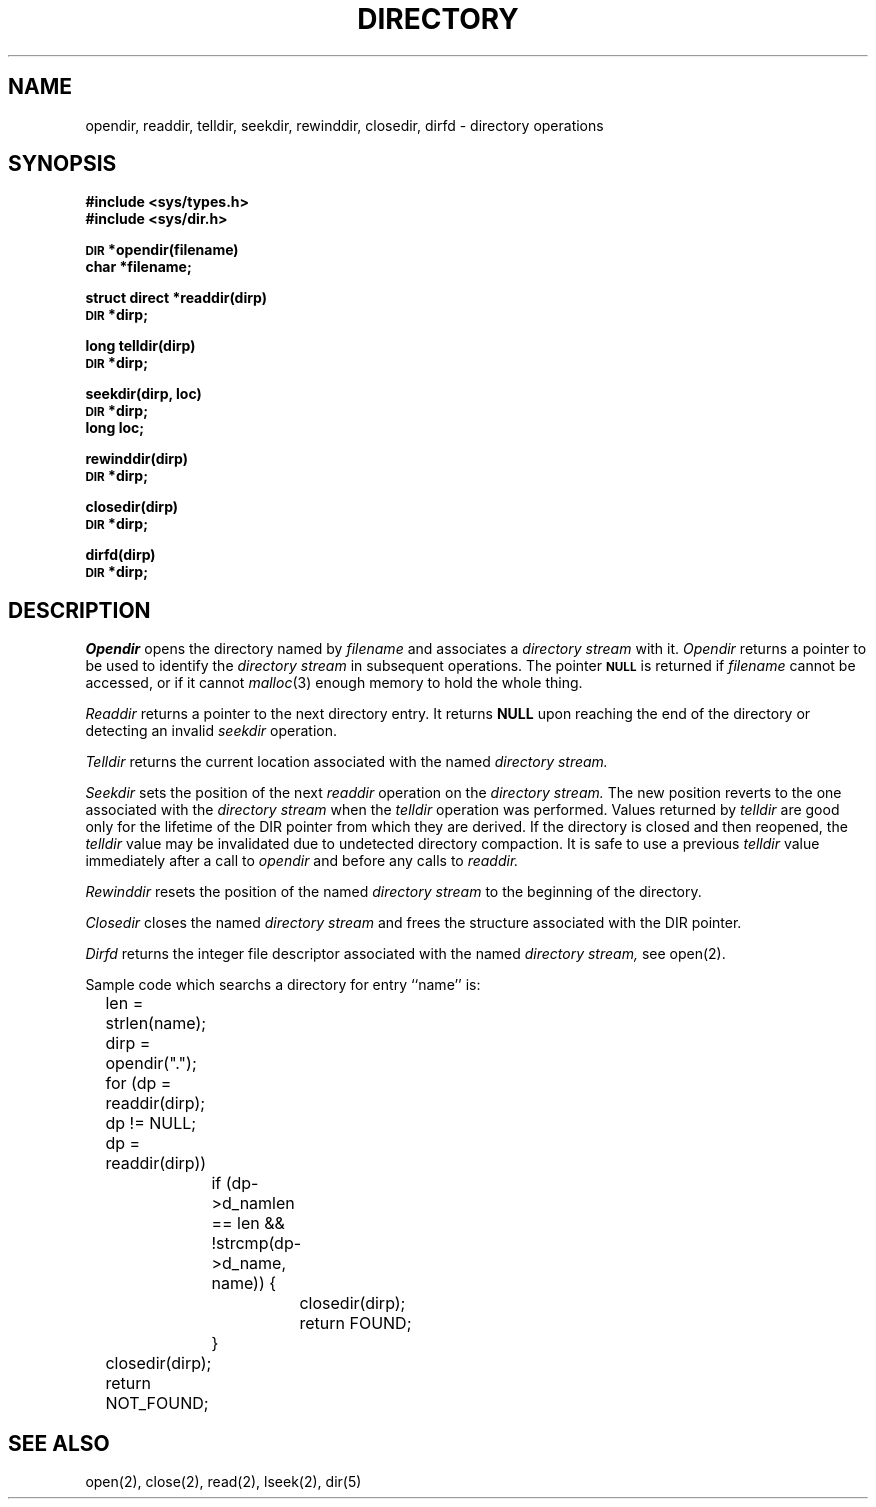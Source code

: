 .\" Copyright (c) 1983 Regents of the University of California.
.\" All rights reserved.  The Berkeley software License Agreement
.\" specifies the terms and conditions for redistribution.
.\"
.\"	@(#)directory.3	6.3 (Berkeley) 12/22/86
.\"
.TH DIRECTORY 3 "December 22, 1986"
.UC 5
.SH NAME
opendir, readdir, telldir, seekdir, rewinddir, closedir, dirfd \- directory operations
.SH SYNOPSIS
.B #include <sys/types.h>
.br
.B #include <sys/dir.h>
.PP
.SM
.B DIR
.B *opendir(filename)
.br
.B char *filename;
.PP
.B struct direct
.B *readdir(dirp)
.br
.SM
.B DIR
.B *dirp;
.PP
.B long
.B telldir(dirp)
.br
.SM
.B DIR
.B *dirp;
.PP
.B seekdir(dirp, loc)
.br
.SM
.B DIR
.B *dirp;
.br
.B long loc;
.PP
.B rewinddir(dirp)
.br
.SM
.B DIR
.B *dirp;
.PP
.B closedir(dirp)
.br
.SM
.B DIR
.B *dirp;
.PP
.B dirfd(dirp)
.br
.SM
.B DIR
.B *dirp;
.SH DESCRIPTION
.I Opendir
opens the directory named by
.I filename
and associates a
.I directory stream
with it.
.I Opendir
returns a pointer to be used to identify the
.I directory stream
in subsequent operations.  The pointer
.SM
.B NULL
is returned if
.I filename
cannot be accessed, or if it cannot
.IR malloc (3)
enough memory to hold the whole thing.
.PP
.I Readdir
returns a pointer to the next directory entry.  It returns
.B NULL
upon reaching the end of the directory or detecting an invalid
.I seekdir
operation.
.PP
.I Telldir
returns the current location associated with the named
.I directory stream.
.PP
.I Seekdir
sets the position of the next
.I readdir
operation on the
.I directory stream.
The new position reverts to the one associated with the
.I directory stream
when the
.I telldir
operation was performed.  Values returned by
.I telldir
are good only for the lifetime of the DIR pointer from which they are derived.
If the directory is closed and then reopened, the 
.I telldir
value may be invalidated due to undetected directory compaction.
It is safe to use a previous
.I telldir
value immediately after a call to
.I opendir
and before any calls to
.I readdir.
.PP
.I Rewinddir
resets the position of the named
.I directory stream
to the beginning of the directory.
.PP
.I Closedir
closes the named
.I directory stream
and frees the structure associated with the DIR pointer.
.PP
.I Dirfd
returns the integer file descriptor associated with the named
.I directory stream,
see open(2).
.PP
Sample code which searchs a directory for entry ``name'' is:
.PP
.br
	len = strlen(name);
.br
	dirp = opendir(".");
.br
	for (dp = readdir(dirp); dp != NULL; dp = readdir(dirp))
.br
		if (dp->d_namlen == len && !strcmp(dp->d_name, name)) {
.br
			closedir(dirp);
.br
			return FOUND;
.br
		}
.br
	closedir(dirp);
.br
	return NOT_FOUND;
.SH "SEE ALSO"
open(2),
close(2),
read(2),
lseek(2),
dir(5)
